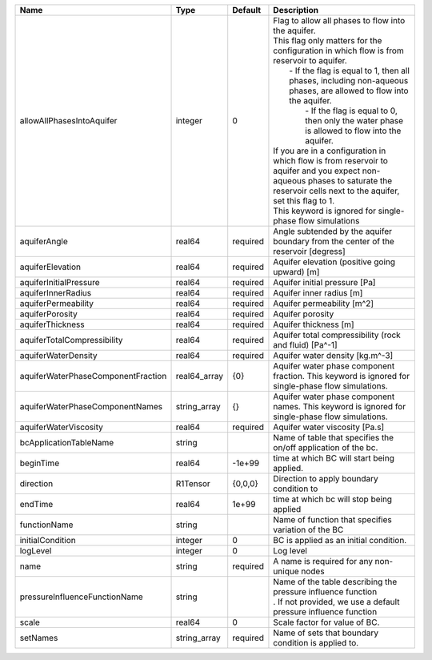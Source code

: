 

================================== ============ ======== ========================================================================================================================================================================================================================================================================================================================================================================================================================================================================================================================================================================================================================== 
Name                               Type         Default  Description                                                                                                                                                                                                                                                                                                                                                                                                                                                                                                                                                                                                                
================================== ============ ======== ========================================================================================================================================================================================================================================================================================================================================================================================================================================================================================================================================================================================================================== 
allowAllPhasesIntoAquifer          integer      0        | Flag to allow all phases to flow into the aquifer.                                                                                                                                                                                                                                                                                                                                                                                                                                                                                                                                                                         
                                                         | This flag only matters for the configuration in which flow is from reservoir to aquifer.                                                                                                                                                                                                                                                                                                                                                                                                                                                                                                                                   
                                                         |     - If the flag is equal to 1, then all phases, including non-aqueous phases, are allowed to flow into the aquifer.                                                                                                                                                                                                                                                                                                                                                                                                                                                                                                      
                                                         |      - If the flag is equal to 0, then only the water phase is allowed to flow into the aquifer.                                                                                                                                                                                                                                                                                                                                                                                                                                                                                                                           
                                                         | If you are in a configuration in which flow is from reservoir to aquifer and you expect non-aqueous phases to saturate the reservoir cells next to the aquifer, set this flag to 1.                                                                                                                                                                                                                                                                                                                                                                                                                                        
                                                         | This keyword is ignored for single-phase flow simulations                                                                                                                                                                                                                                                                                                                                                                                                                                                                                                                                                                  
aquiferAngle                       real64       required Angle subtended by the aquifer boundary from the center of the reservoir [degress]                                                                                                                                                                                                                                                                                                                                                                                                                                                                                                                                         
aquiferElevation                   real64       required Aquifer elevation (positive going upward) [m]                                                                                                                                                                                                                                                                                                                                                                                                                                                                                                                                                                              
aquiferInitialPressure             real64       required Aquifer initial pressure [Pa]                                                                                                                                                                                                                                                                                                                                                                                                                                                                                                                                                                                              
aquiferInnerRadius                 real64       required Aquifer inner radius [m]                                                                                                                                                                                                                                                                                                                                                                                                                                                                                                                                                                                                   
aquiferPermeability                real64       required Aquifer permeability [m^2]                                                                                                                                                                                                                                                                                                                                                                                                                                                                                                                                                                                                 
aquiferPorosity                    real64       required Aquifer porosity                                                                                                                                                                                                                                                                                                                                                                                                                                                                                                                                                                                                           
aquiferThickness                   real64       required Aquifer thickness [m]                                                                                                                                                                                                                                                                                                                                                                                                                                                                                                                                                                                                      
aquiferTotalCompressibility        real64       required Aquifer total compressibility (rock and fluid) [Pa^-1]                                                                                                                                                                                                                                                                                                                                                                                                                                                                                                                                                                     
aquiferWaterDensity                real64       required Aquifer water density [kg.m^-3]                                                                                                                                                                                                                                                                                                                                                                                                                                                                                                                                                                                            
aquiferWaterPhaseComponentFraction real64_array {0}      Aquifer water phase component fraction. This keyword is ignored for single-phase flow simulations.                                                                                                                                                                                                                                                                                                                                                                                                                                                                                                                         
aquiferWaterPhaseComponentNames    string_array {}       Aquifer water phase component names. This keyword is ignored for single-phase flow simulations.                                                                                                                                                                                                                                                                                                                                                                                                                                                                                                                            
aquiferWaterViscosity              real64       required Aquifer water viscosity [Pa.s]                                                                                                                                                                                                                                                                                                                                                                                                                                                                                                                                                                                             
bcApplicationTableName             string                Name of table that specifies the on/off application of the bc.                                                                                                                                                                                                                                                                                                                                                                                                                                                                                                                                                             
beginTime                          real64       -1e+99   time at which BC will start being applied.                                                                                                                                                                                                                                                                                                                                                                                                                                                                                                                                                                                 
direction                          R1Tensor     {0,0,0}  Direction to apply boundary condition to                                                                                                                                                                                                                                                                                                                                                                                                                                                                                                                                                                                   
endTime                            real64       1e+99    time at which bc will stop being applied                                                                                                                                                                                                                                                                                                                                                                                                                                                                                                                                                                                   
functionName                       string                Name of function that specifies variation of the BC                                                                                                                                                                                                                                                                                                                                                                                                                                                                                                                                                                        
initialCondition                   integer      0        BC is applied as an initial condition.                                                                                                                                                                                                                                                                                                                                                                                                                                                                                                                                                                                     
logLevel                           integer      0        Log level                                                                                                                                                                                                                                                                                                                                                                                                                                                                                                                                                                                                                  
name                               string       required A name is required for any non-unique nodes                                                                                                                                                                                                                                                                                                                                                                                                                                                                                                                                                                                
pressureInfluenceFunctionName      string                | Name of the table describing the pressure influence function                                                                                                                                                                                                                                                                                                                                                                                                                                                                                                                                                               
                                                         | . If not provided, we use a default pressure influence function                                                                                                                                                                                                                                                                                                                                                                                                                                                                                                                                                            
scale                              real64       0        Scale factor for value of BC.                                                                                                                                                                                                                                                                                                                                                                                                                                                                                                                                                                                              
setNames                           string_array required Name of sets that boundary condition is applied to.                                                                                                                                                                                                                                                                                                                                                                                                                                                                                                                                                                        
================================== ============ ======== ========================================================================================================================================================================================================================================================================================================================================================================================================================================================================================================================================================================================================================== 


